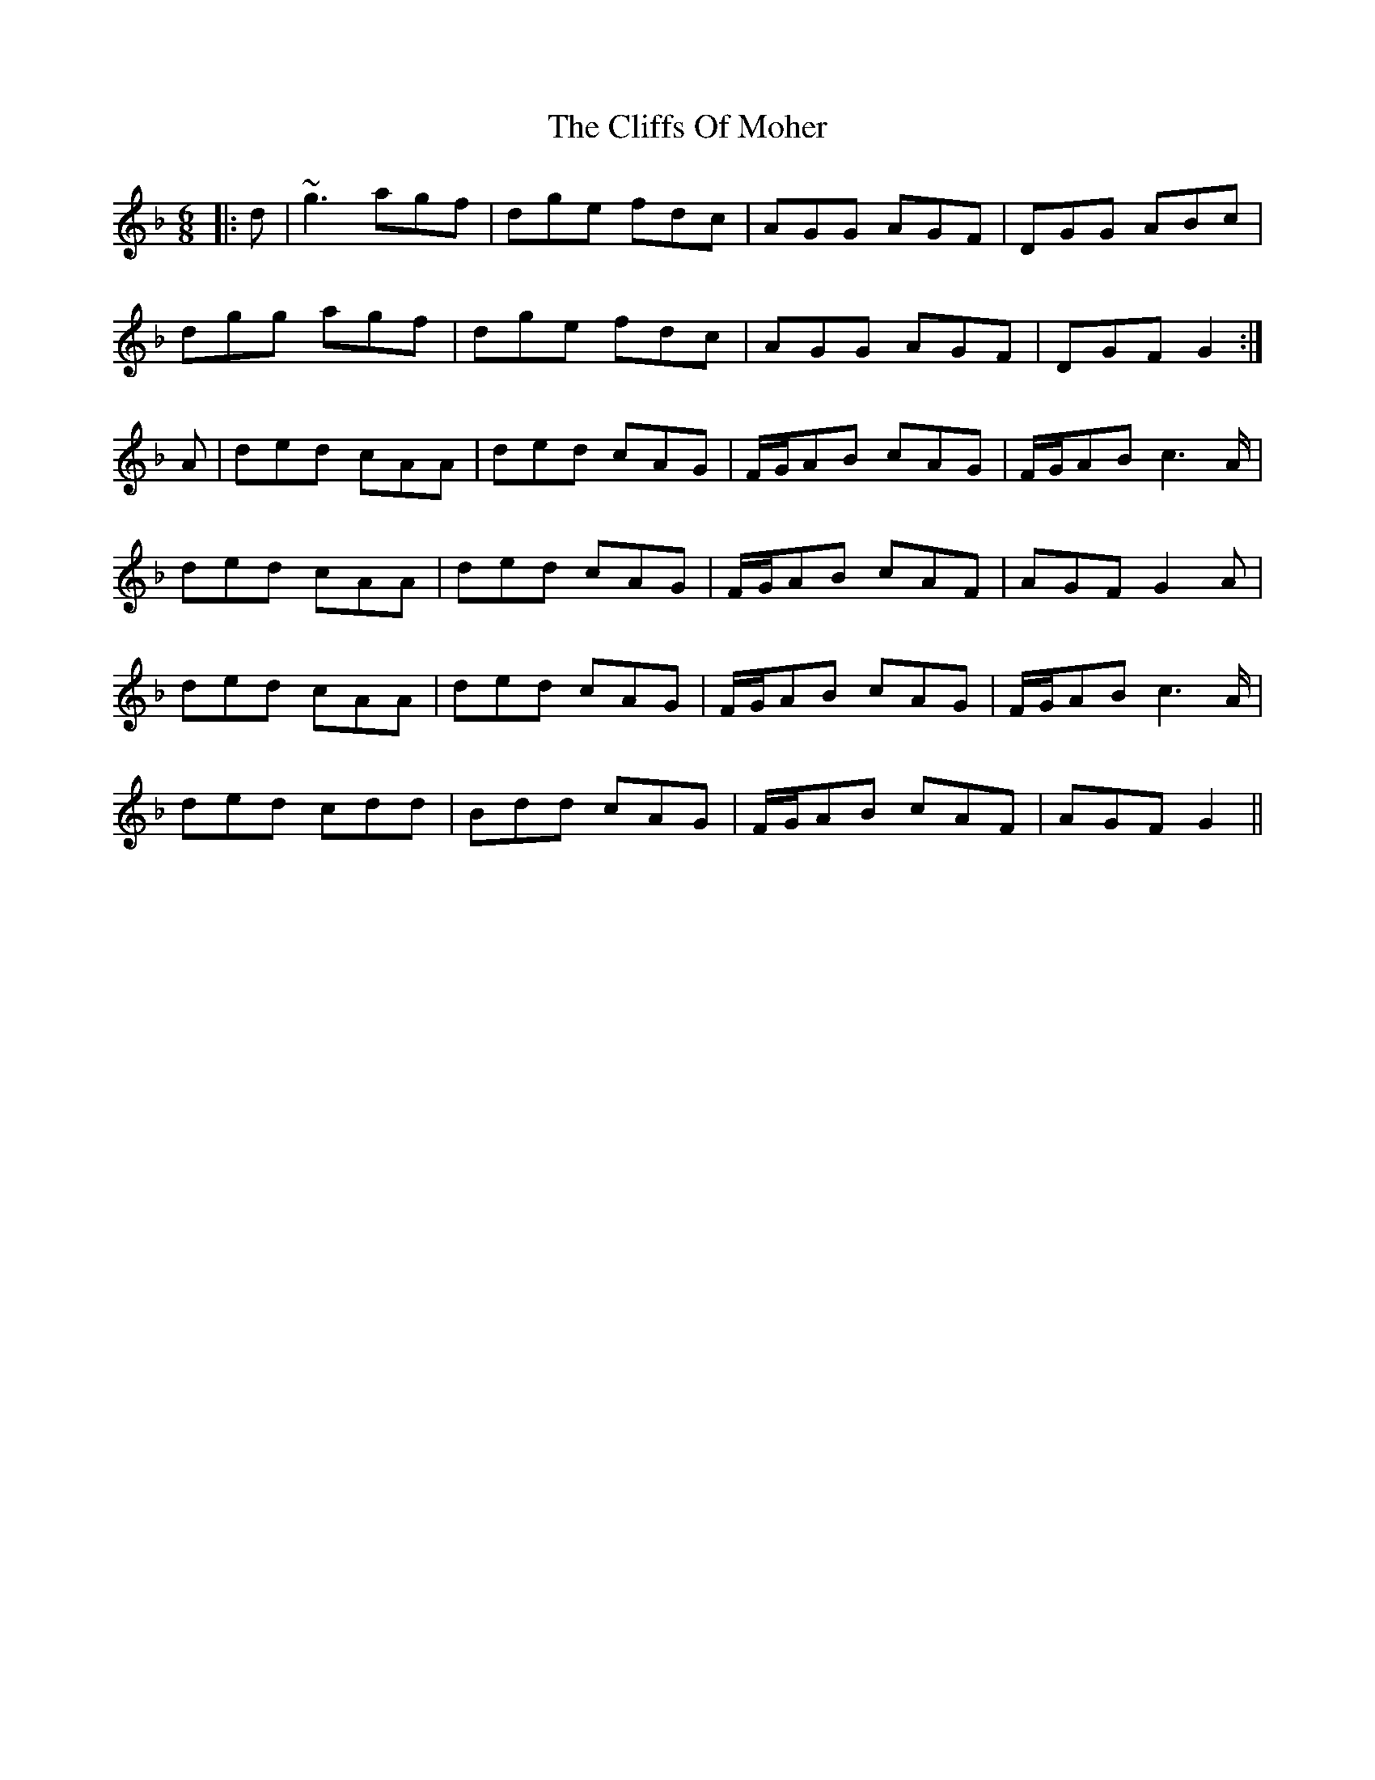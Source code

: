 X: 7362
T: Cliffs Of Moher, The
R: jig
M: 6/8
K: Gdorian
|:d|~g3 agf|dge fdc|AGG AGF|DGG ABc|
dgg agf|dge fdc|AGG AGF|DGF G2:|
A|ded cAA|ded cAG|F/G/AB cAG|F/G/AB c2>A|
ded cAA|ded cAG|F/G/AB cAF|AGF G2A|
ded cAA|ded cAG|F/G/AB cAG|F/G/AB c2>A|
ded cdd|Bdd cAG|F/G/AB cAF|AGF G2||

